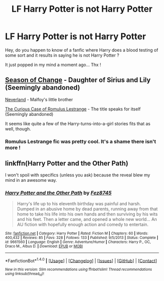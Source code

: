 #+TITLE: LF Harry Potter is not Harry Potter

* LF Harry Potter is not Harry Potter
:PROPERTIES:
:Author: calypso78
:Score: 5
:DateUnix: 1487261784.0
:DateShort: 2017-Feb-16
:FlairText: Request
:END:
Hey, do you happen to know of a fanfic where Harry does a blood testing of some sort and it results in saying he is not Harry Potter ?

It just popped in my mind a moment ago... Thx !


** [[https://www.fanfiction.net/s/9928419/1/Season-of-Change][Season of Change]] - Daughter of Sirius and Lily (Seemingly abandoned)

[[https://www.fanfiction.net/s/11825109/1/Neverland][Neverland]] - Malfoy's little brother

[[https://www.fanfiction.net/s/11594215/1/The-Curious-Case-of-Romulus-Lestrange][The Curious Case of Romulus Lestrange]] - The title speaks for itself (Seemingly abandoned)

It seems like quite a few of the Harry-turns-into-a-girl stories fits that as well, though.
:PROPERTIES:
:Score: 1
:DateUnix: 1487277298.0
:DateShort: 2017-Feb-17
:END:

*** Romulus Lestrange fic was pretty cool. It's a shame there isn't more !
:PROPERTIES:
:Author: _Reborn_
:Score: 2
:DateUnix: 1487285953.0
:DateShort: 2017-Feb-17
:END:


** linkffn(Harry Potter and the Other Path)

I won't spoil with specifics (unless you ask) because the reveal blew my mind in an awesome way.
:PROPERTIES:
:Author: T0lias
:Score: 1
:DateUnix: 1487290375.0
:DateShort: 2017-Feb-17
:END:

*** [[http://www.fanfiction.net/s/9661560/1/][*/Harry Potter and the Other Path/*]] by [[https://www.fanfiction.net/u/1953070/Fez8745][/Fez8745/]]

#+begin_quote
  Harry's life up to his eleventh birthday was painful and harsh. Dumped in an abusive home by dead parents, running away from that home to take his life into his own hands and then surviving by his wits and his feet. Then a letter came, and opened a whole new world... An AU fiction with hopefully enough action and comedy to entertain.
#+end_quote

^{/Site/: [[http://www.fanfiction.net/][fanfiction.net]] *|* /Category/: Harry Potter *|* /Rated/: Fiction M *|* /Chapters/: 60 *|* /Words/: 400,432 *|* /Reviews/: 85 *|* /Favs/: 328 *|* /Follows/: 133 *|* /Published/: 9/5/2013 *|* /Status/: Complete *|* /id/: 9661560 *|* /Language/: English *|* /Genre/: Adventure/Humor *|* /Characters/: Harry P., OC, Draco M., Albus D. *|* /Download/: [[http://www.ff2ebook.com/old/ffn-bot/index.php?id=9661560&source=ff&filetype=epub][EPUB]] or [[http://www.ff2ebook.com/old/ffn-bot/index.php?id=9661560&source=ff&filetype=mobi][MOBI]]}

--------------

*FanfictionBot*^{1.4.0} *|* [[[https://github.com/tusing/reddit-ffn-bot/wiki/Usage][Usage]]] | [[[https://github.com/tusing/reddit-ffn-bot/wiki/Changelog][Changelog]]] | [[[https://github.com/tusing/reddit-ffn-bot/issues/][Issues]]] | [[[https://github.com/tusing/reddit-ffn-bot/][GitHub]]] | [[[https://www.reddit.com/message/compose?to=tusing][Contact]]]

^{/New in this version: Slim recommendations using/ ffnbot!slim! /Thread recommendations using/ linksub(thread_id)!}
:PROPERTIES:
:Author: FanfictionBot
:Score: 1
:DateUnix: 1487290426.0
:DateShort: 2017-Feb-17
:END:
